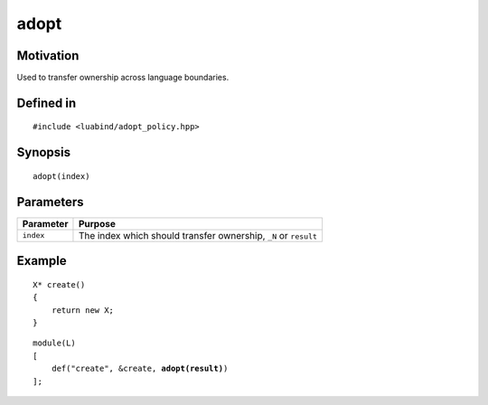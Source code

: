adopt
-----

Motivation
~~~~~~~~~~

Used to transfer ownership across language boundaries.

Defined in
~~~~~~~~~~

::

    #include <luabind/adopt_policy.hpp>

Synopsis
~~~~~~~~

::

    adopt(index)

Parameters
~~~~~~~~~~

============= ===============================================================
Parameter     Purpose
============= ===============================================================
``index``     The index which should transfer ownership, ``_N`` or ``result``
============= ===============================================================

Example
~~~~~~~

::

    X* create()
    {
        return new X;
    }

.. parsed-literal::

    module(L)
    [
        def("create", &create, **adopt(result)**)
    ];

